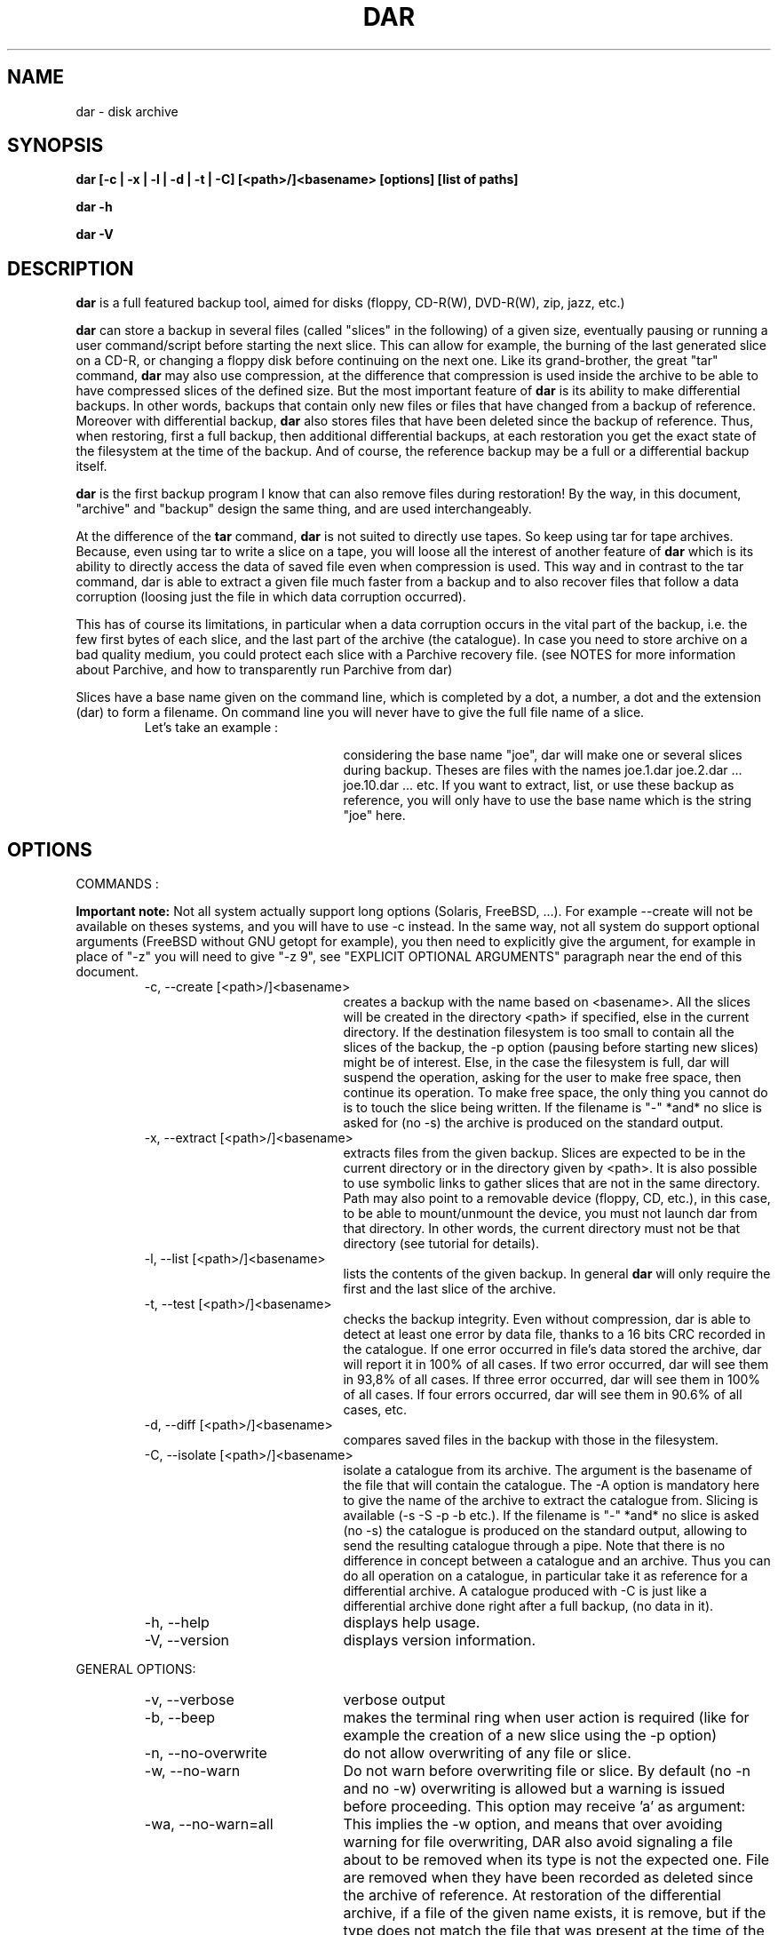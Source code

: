 .TH DAR 1 "OCT 1st, 2003"
.UC 8
.SH NAME
dar \- disk archive
.SH SYNOPSIS
.B dar [-c | -x | -l | -d | -t | -C] [<path>/]<basename> [options] [list of paths]
.P
.B dar -h
.P
.B dar -V
.SH DESCRIPTION
.B dar
is a full featured backup tool, aimed for disks (floppy, CD-R(W), DVD-R(W), zip, jazz, etc.)

.PP
.B dar
can store a backup in several files (called "slices" in the following) of a given size, eventually pausing or running a user command/script before starting the next slice. This can allow for example, the burning of the last generated slice on a CD-R, or changing a floppy disk before continuing on the next one.
Like its grand-brother, the great "tar" command,
.B dar
may also use compression, at the difference that compression is used inside the archive to be able to have compressed slices of the defined size. But the most important feature of
.B dar
is its ability to make differential backups. In other words, backups that contain only new files or files that have changed from a backup of reference.
Moreover with differential backup,
.B dar
also stores files that have been deleted since the backup of reference. Thus, when restoring, first a full backup, then additional differential backups, at each restoration you get the exact state of the filesystem at the time of the backup. And of course, the reference backup may be a full or a differential backup itself.
.PP
.B dar
is the first backup program I know that can also remove files during restoration! By the way, in this document, "archive" and "backup" design the same thing, and are used interchangeably.
.PP
At the difference of the
.B tar
command,
.B dar
is not suited to directly use tapes. So keep using tar for tape archives. Because, even using tar to write a slice on a tape, you will loose all the interest of another feature of
.B dar
which is its ability to directly access the data of saved file even when compression is used. This way and in contrast to the tar command, dar is able to extract a given file much faster from a backup and to also recover files that follow a data corruption (loosing just the file in which data corruption occurred).
.PP
 This has of course its limitations, in particular when a data corruption occurs in the vital part of the backup, i.e. the few first bytes of each slice, and the last part of the archive (the catalogue). In case you need to store archive on a bad quality medium, you could protect each slice with a Parchive recovery file. (see NOTES for more information about Parchive, and how to transparently run Parchive from dar)
.PP
Slices have a base name given on the command line, which is completed by a dot, a number, a dot and the extension (dar) to form a filename. On command line you will never have to give the full file name of a slice.
.RS
.TP 20
Let's take an example :

considering the base name "joe", dar will make one or several slices during backup. Theses are files with the names joe.1.dar joe.2.dar ... joe.10.dar ... etc.
If you want to extract, list, or use these backup as reference, you will only have to use the base name which is the string "joe" here.
.RE

.SH OPTIONS

.PP
COMMANDS :
.PP
.B Important note:
Not all system actually support long options (Solaris, FreeBSD, ...). For example --create will not be available on theses systems, and you will have to use -c instead. In the same way, not all system do support optional arguments (FreeBSD without GNU getopt for example), you then need to explicitly give the argument, for example in place of "-z" you will need to give "-z 9", see "EXPLICIT OPTIONAL ARGUMENTS" paragraph near the end of this document.

.RS
.TP 20
-c, --create [<path>/]<basename>
creates a backup with the name based on <basename>. All the slices will be created in the directory <path> if specified, else in the current directory. If the destination filesystem is too small to contain all the slices of the backup, the -p option (pausing before starting new slices) might be of interest. Else, in the case the filesystem is full, dar will suspend the operation, asking for the user to make free space, then continue its operation. To make free space, the only thing you cannot do is to touch the slice being written. If the filename is "-" *and* no slice is asked for (no -s) the archive is produced on the standard output.
.TP 20
-x, --extract [<path>/]<basename>
extracts files from the given backup. Slices are expected to be in the current directory or in the directory given by <path>. It is also possible to use symbolic links to gather slices that are not in the same directory. Path may also point to a removable device (floppy, CD, etc.), in this case, to be able to mount/unmount the device, you must not launch dar from that directory. In other words, the current directory must not be that directory (see tutorial for details).
.TP 20
-l, --list [<path>/]<basename>
lists the contents of the given backup. In general
.B dar
will only require the first and the last slice of the archive.
.TP 20
-t, --test [<path>/]<basename>
checks the backup integrity. Even without compression, dar is able to detect at least one error by data file, thanks to a 16 bits CRC recorded in the catalogue. If one error occurred in file's data stored the archive, dar will report it in 100% of all cases. If two error occurred, dar will see them in 93,8% of all cases. If three error occurred, dar will see them in 100% of all cases. If four errors occurred, dar will see them in 90.6% of all cases, etc.
.TP 20
-d, --diff [<path>/]<basename>
compares saved files in the backup with those in the filesystem.
.TP 20
-C, --isolate [<path>/]<basename>
isolate a catalogue from its archive. The argument is the basename of the file that will contain the catalogue. The -A option is mandatory here to give the name of the archive to extract the catalogue from. Slicing is available (-s -S -p -b etc.). If the filename is "-" *and* no slice is asked (no -s) the catalogue is produced on the standard output, allowing to send the resulting catalogue through a pipe. Note that there is no difference in concept between a catalogue and an archive. Thus you can do all operation on a catalogue, in particular take it as reference for a differential archive. A catalogue produced with -C is just like a differential archive done right after a full backup, (no data in it).
.TP 20
-h, --help
displays help usage.
.TP 20
-V, --version
displays version information.
.PP
.RE
GENERAL OPTIONS:
.RS
.TP 20
-v, --verbose
verbose output
.TP 20
-b, --beep
makes the terminal ring when user action is required (like for example the creation of a new slice using the -p option)
.TP 20
-n, --no-overwrite
do not allow overwriting of any file or slice.
.TP 20
-w, --no-warn
Do not warn before overwriting file or slice. By default (no -n and no -w) overwriting is allowed but a warning is issued before proceeding. This option may receive 'a' as argument:
.TP 20
-wa, --no-warn=all
This implies the -w option, and means that over avoiding warning for file overwriting, DAR also avoid signaling a file about to be removed when its type is not the expected one. File are removed when they have been recorded as deleted since the archive of reference. At restoration of the differential archive, if a file of the given name exists, it is remove, but if the type does not match the file that was present at the time of the archive of reference (directory, plain file, fifo, socket, char or block device, etc.), a warning is normally issued to prevent the accidental removal of data that was not saved in the backup of reference. (See also -k option)
.TP 20
-R, --fs-root <path>
The path points to the directory tree containing all the files that will be enrolled in the operation (backup or restoration). By default the current directory is used. All other paths used in -P option or in the [list of paths] on the command line are and must be relative to this path (or to current directory if -R is not present).
.TP 20
-X, --exclude <mask>
The mask is a string with wild cards (like * and ?) which is applied to filenames which are not directories. If a given file matches the mask, it is excluded from the operation. By default (no -X on the command line), no file is excluded from the operation. -X may be present several times on the command line, in that case a file will not be considered for the given operation if it matches at least one -X mask.
.TP 20
-I, --include <mask>
The mask is applied to filenames which are not directories. If a given file matches the mask and does not match any mask given with -X, the file is selected for the operation. By default (no -I and no -X on the command line), all files are included for the operation. -I may be present several times on the command line, in that case all file that match one of the -I mask will be considered for the given operation, if they do not also match one of the -X mask.
.TP 20
-P, --prune <path>
Do not consider file or directory sub-tree given by the path. -P may be present several time on the command line. By default no sub-tree or file is excluded from the operation, and all the directory tree as indicated by -R is considered. Note that <path> may contains wild-cards like * or ? see
.B glob(7)
man page for more informations.
.TP 20
[list of paths]
files or directory to only take in account, as opposed to -P. By default all files under the -R directory are considered. Else, if one or more file are given, just those are selected (if they do not match any -P option). All paths given this way must be relative to the -R directory.
.P
File selection in brief:
.P
As seen above, -I -X -P and [list of paths] are used to select the files to operate on. -I and -X only use the basename of files and do not apply to directories, while -P and [list of paths] use the full name including the path and do apply to directories. A directory is elected for operation if no -P option excludes it, and if a [list of paths] is present, this directory is one of its member or a subdirectory of one of its members. If a directory is not selected, no recursion is done in it (the directory is pruned). For other files, over this previous mechanisms, a second test must be satisfied: no -X option must exclude the filename, and if some -I option are given, at least one must include the given file (using or not wild-cards).
.TP 20
-u, --no-user-EA
Do not consider the Extended Attributes (EA) of the user namespace. By default, they are saved and restored, if the support for EA has been activated at compilation time. If not, this option is forced internally (you need not specify it).
.TP 20
-U, --no-system-EA
Do not consider the EA of the root (or system) namespace. By default, they are saved and restored, if the support for EA has been activated at compilation time. If not, this option is forced internally (you need not specify it).
.P
Note concerning Extended Attributes (EA): support for EA must be activated at compilation time (--enable-ea-support given to the configure script), if your system supports it. Thus you can get two binaries of dar (of the same version), one supporting EA and another which does not (dar -V to see whether EA support is activated). The archives they produce are the same and can be read by each other. The only difference is that the binary without EA support is not able to save or restore EAs, but is still able to test them and list their presence.
.TP 20
-i, --input <path>
is available when reading from pipe (basename is "-" for -x, -l, -t, -d or for -A when -c or -C is used). When reading from pipe, standard input is used, but with this option, the file <path> (usually a named pipe) is used instead.  This option is to receive output from dar_slave program (see doc/NOTES for examples of use).
.TP 20
-o, --output <path>
is available when reading from pipe (basename is "-" for -x, -l, -t, -d or for -A when -c or -C is used). When reading from pipe, standard output is used to send request to dar_slave, but with this option, the file <path> (usually a named pipe) is used instead. When standard output is used, all messages goes to standard error (not only interactive messages). See doc/NOTES for examples of use.
.TP 20
-O, --ignore-owner
Do not consider user ID (uid) or group ID (gid), when comparing with archive of reference (-c -A) while doing a differential backup, when extracting (-x) or when comparing (-d). This is useful when dar is used by a non-privileged user. It will not consider a file has changed just because it has only the uid or gid changed, nor report a comparison mismatch if only
uid or gid is different.
.TP 20
-H, --hour[num]
if -H is used, two dates are considered equal if they differ from a integer number of hours, and that number is less than or equal to [num]. If not specified num defaults to 1. This is used when making a differential backup, to compare last_modification date of inodes, and at restoration time if the -r option (restore only more recent files) is used. This is to workaround some filesystems (like Samba filesystem) that seems to change the dates of files after having gone from or to daylight saving time (winter/summer time).
.TP 20
-E, --execute <string>
the string is a
.B user command-line
to be launched between slices. For reading (thus using -t, -d, -l or -x options), the command is executed before the slice is read or even asked, for writing, (thus using -c or -C option), the command is executed once the slice has been completed. Some substitution string can be used in the string:
.RS
.TP 10
%%
will be replaced by %
.TP 10
%p
will be replaced by the slice path
.TP 10
%b
will be replaced by the slice basename
.TP 10
%n
will be replaced by the slice number (to be read or just written). For reading, dar often needs the last slice, but initially it does not know its number. If it cannot be found in the current directory, the user command-line is then called with %n equal to 0. This is a convenient way to inform the user command to provide the last slice. If after it is still not present, dar asks the user (as usually) with a message on the terminal. Once the last slice is found, the user command-line is called a second time, with %n equal to the value of the last slice number.
.TP 10
%e
will be replaced by the slice extension (always substituted by "dar")
.TP 10
%c
will be replaced by the context. Actually two possible value exist: "init" and "operation". When reading an archive for (testing, extraction, diff, listing, or while reading the archive of reference, see below the -F option), the "init" context takes place from the beginning up to the time the catalogue is retrieved. On a multiple slice archive this correspond to the first slice request and to the last slice requests. After, that point comes the "operation" context.  While creating an archive, the context is always "operation".
.RE
Several -E option can be given, given commands will then be called in the order they appear on the command line, and included files.
.TP 20
-F, --execute-ref <string>
same as -E but is applied between slices of the reference archive (-A option).
.TP 20
-K, --key <string>
scramble or unscramble the archive using <string> as pass phrase. A scrambled archive can only be read if the same pass phrase is given. OK, that's a very weak scheme, I don't even speak about encryption. So why this feature ? Because I needed it. Without any tool, it is really difficult for a human to crack the scramble (if the key is long enough and is not the repetition of a shorter sequence. For not very important data you it might be useful to avoid UN-experimented people to have a look at you data.

.TP 20
-J, --key-ref <string>
same as -K but the given key is used to unscramble the archive of reference (given with -A option).
.TP 20
-B, --batch <filename>
You can put in the file any option or argument as used on command line, that will be parsed as if they were in place of the "-B <filename>" option. This way you can overcome the command line size limitation. Commands in the file may be disposed on several lines, and -B option can also be used inside files, leading a file to include other files. But an error occurs in case of loop (a file includes itself) and DAR aborts immediately. Comments are now allowed, and must start by a hash `#' character on each line. Note that for a line to be considered as comment the hash character must be the first character of the line (space or tab can still precede the hash). See
.B Conditional Syntax
bellow for a more rich syntax in configuration files.
.TP 20
-N, --noconf
Do not try to read neither ~/.darrc nor /etc/darrc configuration files. See
.B files
section bellow.
.TP 20
-e, --empty
Do not perform any action (backup or restoration), displays all messages as if it was for real ("dry run" action).
.PP
.RE
SAVING AND ISOLATION OPTIONS (to use with -c or -C)
.RS
.PP
.TP 20
-z, --gzip[level]
compresses within slices using gzip algorithm (if not specified, no compression is performed). The compression level (an integer from 1 to 9) is optional. -z is equivalent to -z9 which is max compression/slow processing. At the opposite, 1 means less compression and faster processing.
.TP 20
-y, --bzip2[level]
compresses using bzip2 algorithm. See -z above for usage details.
.TP 20
-s, --slice <number>
Size of the slices in bytes. If the number is appended by k (or K), M, G, T, P E, Z or Y the size is in kilobytes, megabytes, gigabytes, terabytes, petabytes, exabytes, zettabytes or yottabytes respectively. Example: "20M" means 20 megabytes it is the same as giving 20971520 as argument. If -s is not present the backup will be written to a single slice whatever the size of the backup may be (there is probably some filesystem limitation, thus you might expect problems for file size over 2 gigabytes, depending on your filesystem, but this is not a limitation of dar).
.TP 20
-S, --first-slice <number>
-S gives the size of the first slice which may be chosen independently of the size of following slices. This option needs -s and by default, the size of the first slice is the same as the one of the following slices.
.TP 20
-p, --pause
pauses before writing to a new slice (this requires -s). By default there is no pause, all slices are written in the same directory, up to the end of the backup or until the filesystem is full. In this later case, the user is informed of the lack of disk space and dar stops for user action. As soon as some disk space is available, the user can continue the backup.
.TP 20
-A, --ref [<path>]/<basename>
specifies the archive to use as reference (mandatory with -C). By default no archive is used and all files are saved (in regards to -I -X -P and the "list of paths"). All slices of the reference backup are expected to be on the same directory given by <path> or the current directory by default. Usually only the first and the last slice are required to extract the catalogue of reference and the use of symbolic links is also possible here to gather slices that do not reside in the same directory. You can also point <path> to a floppy or any other mounted directory, because
.B dar
will pause and ask the user for required slices if they are not present.
.TP 20
-D, --empty-dir
When excluding directories either explicitly using -P option, or implicitly giving a [list of paths],
.B dar
does not store anything about theses. But with -D option, dar stores them as empty directories. This can be useful, if excluding a mount point (like /proc or /dev/pts). At restoration time, dar will then recreate theses directories (if necessary). This option has no meaning with -C and is ignored in that case.
.TP 20
-Z, --exclude-compression <mask>
Filenames covered by this mask are not compressed. It is only useful with -z or -y. By default, all file are compressed (if compression is used). This option can be used several times, in that case a file that matches one of the -Z mask will not be compressed.
.TP 20
-Y, --include-compression <mask>
Filenames covered by this mask (and not covered by -Z) are the only to be compressed. It is only available with -z no -y. By default all files are compressed. This option can be used several times, in that case all files that match one of the -Y will be compressed, if they do not also match on of the -Z masks.
.TP 20
-m, --mincompr <number>
files which size is below this value will not be compressed. If -m is not specified it is equivalent to giving
.B -m 100
as argument. If you want to compress all file whatever their size is you thus need to type
.B -m 0
on the command line. The same number extensions as those used with -s or -S are available here, if you want to specify the size in kilobyte, megabyte, gigabyte etc.
.TP 20
--nodump
do not save files which have the 'd' flag set (see chattr(1) lsattr(1) ext2 commands). This option may not be available if the system dar has been compiled on did not provide support for ext2 flags.
.PP
.PP
.RE
RESTORATION OPTIONS (to use with -x)
.RS
.TP 20
-k, --no-deleted
Do not delete files that have been deleted since the backup of reference (file overwriting can still occur). By default, files that have been destroyed since the backup of reference are deleted during restoration, but a warning is issued before proceeding, except if -w is used. If -n is used, no file will be deleted (nor overwritten), thus -k is useless when using -n.
.TP 20
-r, --recent
restore only files that are absent or more recent than those present in filesystem. -r is useless if -n is present.
.TP 20
-f, --flat
do not restore directory structure. All file will be restored in the directory given to -R, if two files of the same name have to be restored, the usual scheme for warning (-w option) and overwriting (-n option) is used. No rename scheme is planned actually. When this option is set, dar does not remove files that have been stored as deleted since last backup. (-f implicitly implies -k).
.RE
.PP
.RE
TESTING AND DIFFERENCE OPTIONS (to use with -t or -d)
.RS
.PP
No specific option, but all general options are available except -n and -w which are useless, as testing and comparing only read data.
.PP
.RE
LISTING OPTIONS (to use with -l)
.RS
.PP
.TP 20
-T, --tar-format
can be used to have a listing that displays the tree structure.
.TP 20
-as, --alter=saved
list only saved files
.TP 20
-I and -X
can be used to filter file to list base on their name. With -T the tree structure is not filtered unlike without -T. Note that -P and [list of path] is not available while listing.
.P
Else only -v and -b from general options are useful. Note that -v displays an archive summary first, where a lot of information about the archive can be obtained.
.TP 10
displayed
fields
.RS
.TP 10
[data]
possible values are [     ] or [Saved] or [InRef] . [     ] means that the data has not been saved because there is no change since backup of reference. [Saved] means that the data has been saved, and thus this archive is able to restore the file. [InRef] is used when isolating a catalogue from an archive, and means the file was saved in the reference archive.
.TP 10
[EA]
possible values are " " (empty string) or [Saved] or [     ]. It Shows if Extended Attributes are present and saved ([Saved]), are present but not saved ([     ]) which means there is no change since backup of reference, or if there is no EA saved for this file (empty string).
.TP 10
[compr]
possible values are [....%] or [-----] or [     ] or [worse]. Shows if the file has been compressed and the compression rate reached ([...%]), or if the file is stored without compression ([    ] see -Y and -Z options) or if the file is not subject to compression because it is not a saved regular file ([----]), or if the file takes more space compressed than its original size ([worse]), due to compression overhead.
.TP 10
permission
see ls man page
.TP 10
user
owner of the file
.TP 10
group
group owner of the file
.TP 10
size
size in byte of the file (if compression is enabled, the real size in the archive is "compression rate" time smaller).
.TP 10
date
the last modification date of the file. The last access time is also saved and restored, but not displayed.
.TP 10
filename
The name of the file.
.RE

.SH EXPLICIT OPTIONAL ARGUMENTS

When dar has not been compiled with GNU getopt, which is not present by default on some systems like FreeBSD, you may lack the optional arguments syntax. For example "-z" will create a parse error on command-line, or in -B configuration files. The solution is to explicitly give the argument. Here follows a list of explicit argument to use in place of optional ones:
.TP 20
-z
must be replaced by -z 9
.TP 20
-y
must be replaced by -y 9
.TP 20
-w
must be replaced by -w d or -w default
.TP 20
-H
must be replaced by -H 1
.P
.B important !
When using GNU getopt() optional arguments are available by sticking the argument to the option, "-z" for example is available as well as "-z9" , but "-z 9" will be read as "-z" option and "9" as member of [list of path]. When using a non GNU getopt, "-z" becomes an option that requires an argument, and thus "-z 9" is read as "-z" option with "9" as argument, while "-z9" will be rejected as a unknown option. In consequences, you
.B need
a space between the option (like "-z") and its argument (like "9"), when optional argument are not available.


.SH EXIT CODES
.B dar
exits with the following code:
.TP 10
0
Operation successful.
.TP 10
1
Syntax error on command-line.
.TP 10
2
Error due to a hardware problem or a lack of memory.
.TP 10
3
Detection of a condition that should never happen, and which is considered as a bug of the application.
.TP 10
4
Code issued when the user has aborted the program upon dar question from dar. This also happens when dar is not run from a terminal (for example launched from crontab) and dar has a question to the user. In that case, dar aborts the same way as if the user pressed the escape key at the question prompt.
.TP 10
5
is returned when an error concerning the treated data has been detected. While saving, this is the case when a file could not be opened or read. While restoring, it is the case when a file could not be created or replaced. While comparing, it is the case when a file in the archive does not match the one in the filesystem. While testing, it is the case when a file is corrupted in the archive.
.TP 10
6
an error occurred while executing user command (given with -E or -F option). Mainly because the creation of a new process is not possible (process table is full) or the user command returned an error code (exit status different of zero).
.TP 10
7
an error has occurred when calling a libdar routine. This means the caller (dar program), did not respect the specification of the API (and this can be considered as a particular case of a bug.
.TP 10
8
the version used of dar is based in finite length integers (it has been compiled with the option --enable-mode=...). This code is returned when an integer overflow occurred. use the full version (based in infinint) to avoid this error.

.SH FILES
.B $HOME/.darrc
and
.B /etc/darrc
if present are read for configuration option. They share the same syntax as file given to -B option. If $HOME/.darrc is not present and only in that case, /etc/darrc is consulted. You can still launch /etc/darrc from .darrc using a statement like
.B -B /etc/darrc.
None of theses file need to be present, but if they are they are parsed AFTER any option on the command line and AFTER included files from the command line (files given to the -B option). NOTE: if $HOME is not defined $HOME/.darrc default to /.darrc (at the root of the filesystem).

Else you can see
.B conditional syntax
bellow, and -N option above that leads dar to ignore the /etc/darrc and $HOME/.darrc files.

.SH CONDITIONAL SYNTAX
configuration files (-B option, $HOME/.darrc and /etc/darrc) usually contain a simple list of command-line arguments, split or not over several lines, and eventually mixed with comments (see -B option for more). But, you can also use make-like targets to ask for a particular set of commands to be used in certain conditions.

A condition takes the form of reserved word immediately followed by a colon ':'. This word + colon must stand alone on its line, eventually with spaces or tabs beside it. The available conditions are:
.TP 20
extract:
all option listed after this condition get used if previously on command line or file the -x option has been used
.TP 20
create:
all option listed after this condition get used if previously on command line or file (-B option) the -c option has been used
.TP 20
listing: (or list:)
if -l option has been used
.TP 20
test:
if -t option has been used
.TP 20
diff:
if -d option has been used
.TP 20
isolate:
if -C option has been used
.TP 20
all:
in any case
.TP 20
default:
if no -c, -d, -x, -t, -C or -l has been used at this point of the parsing.
.P
The condition stops when the next condition starts, or at End of File. The commands inserted before any condition are equivalent to those inserted after the "all:" condition. Remark : -c -d -x -t -C and -l are mutual exclusive, only one of them can be used while calling dar.
.P
Here is an example of conditional syntax
.RS
.P
create:
  # upon creation exclude the
.br
  # following files from compression
.br
-Z "*.mp3" -Z "*.mpg"
.P
all:
.br
-b
.br
-p
.P
default:
.br
# this will get read if not
.br
# command has been set yet
.br
-V
.br
# thus by default dar shows its version
.P
all:
.br
-v
.br
# for any command we also ask to be verbose
.br
# this is added to the previous all: condition
.RE
.P
Last point, you may have several time the same condition (several
.B all:
) for example. They will be concatenated together.

.SH SEE ALSO
dar_xform(1), dar_slave(1), dar_manager(1), dar_cp(1)

see also TUTORIAL and NOTES files in the documentation.

.SH KNOWN BUGS
dar cannot restore time of symbolic links. Many (all ?) UNIX do not provide any way to do that, the utime() system call changes the file pointed to by the link rather than the date of the link itself.
.P
dar saves and restores atime and mtime, but cannot restore ctime (last inode change), there does not seems to be a standard call to do that under UNIX.

.SH AUTHOR
.nf
http://dar.linux.free.fr/
Denis Corbin (dar.linux@free.fr)
France
Europe
